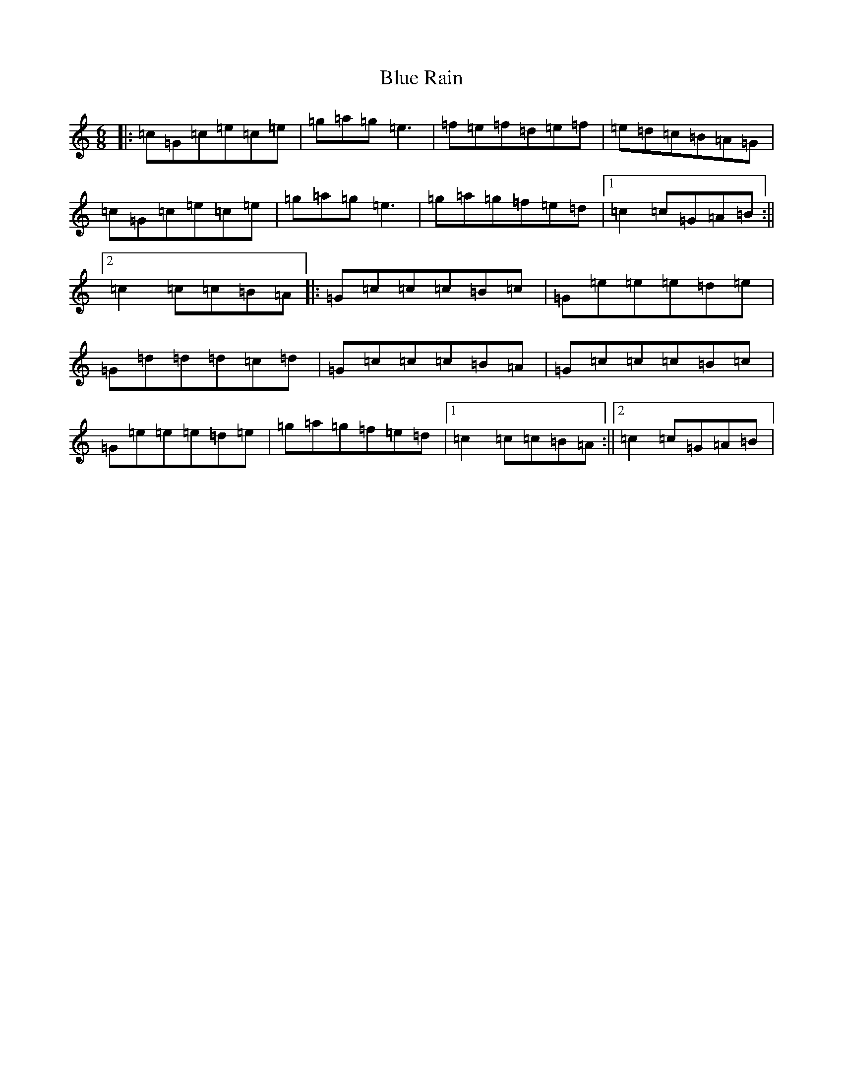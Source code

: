 X: 2096
T: Blue Rain
S: https://thesession.org/tunes/5392#setting5392
R: jig
M:6/8
L:1/8
K: C Major
|:=c=G=c=e=c=e|=g=a=g=e3|=f=e=f=d=e=f|=e=d=c=B=A=G|=c=G=c=e=c=e|=g=a=g=e3|=g=a=g=f=e=d|1=c2=c=G=A=B:||2=c2=c=c=B=A|:=G=c=c=c=B=c|=G=e=e=e=d=e|=G=d=d=d=c=d|=G=c=c=c=B=A|=G=c=c=c=B=c|=G=e=e=e=d=e|=g=a=g=f=e=d|1=c2=c=c=B=A:||2=c2=c=G=A=B|